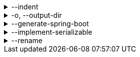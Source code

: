 .--indent
[%collapsible]
====
Default: `"  "` (two spaces) +
Example: `"\t"` (one tab) +
The characters to use for indenting generated source code.
====

.-o, --output-dir
[%collapsible]
====
Default: (not set) +
Example: `generated/` +
The directory where generated source code is placed.
Relative paths are resolved against the working directory.
====

.--generate-spring-boot
[%collapsible]
====
Default: (not set) +
Flag that indicates to generate config classes for use with Spring Boot.
====

.--implement-serializable
[%collapsible]
====
Default: (not set) +
Whether to make generated classes implement `java.io.Serializable`.
====

.--rename
[%collapsible]
====
Default: (none) +
Example: `foo.=com.example.foo.` +
Allows to change default class and package names (derived from Pkl module names) in the generated code.

When you need the generated class or package names to be different from the default names derived from the Pkl module names, you can define a rename mapping, where the key is the original Pkl module name prefix, and the value is its replacement.
When you do, the generated code's `package` declarations, class names, as well as file locations, will be modified according to this mapping.

The prefixes are replaced literally, which means that dots at the end are important.
If you want to rename packages only, in most cases, you must ensure that you have an ending dot on both sides of a mapping (except for an empty mapping, if you use it), otherwise you may get unexpected results:

....
// Assuming the following arguments:
--rename com.foo.=x  // Dot on the left only
--rename org.bar=y.  // Dot on the right only
--rename net.baz=z   // No dots

// The following renames will be made:
"com.foo.bar" -> "xbar"       // Target prefix merged into the suffix
"org.bar.baz" -> "y..baz"     // Double dot, invalid name
"net.baz.qux" -> "z.qux"      // Looks okay, but...
"net.bazqux"  -> "zqux"       // ...may cut the name in the middle.
....

When computing the appropriate target name, the longest matching prefix is used:

....
// Assuming the following arguments:
--rename com.foo.Main=w.Main
--rename com.foo.=x.
--rename com.=y.
--rename =z.

// The following renames will be made:
com.foo.Main -> w.Main
com.foo.bar  -> x.bar
com.baz.qux  -> y.baz.qux
org.foo.bar  -> z.org.foo.bar
....

Repeat this option to define multiple mappings.
Keys can be arbitrary strings, including an empty string.
Values must be valid dot-separated fully qualified class name prefixes, possibly terminated by a dot.
====
